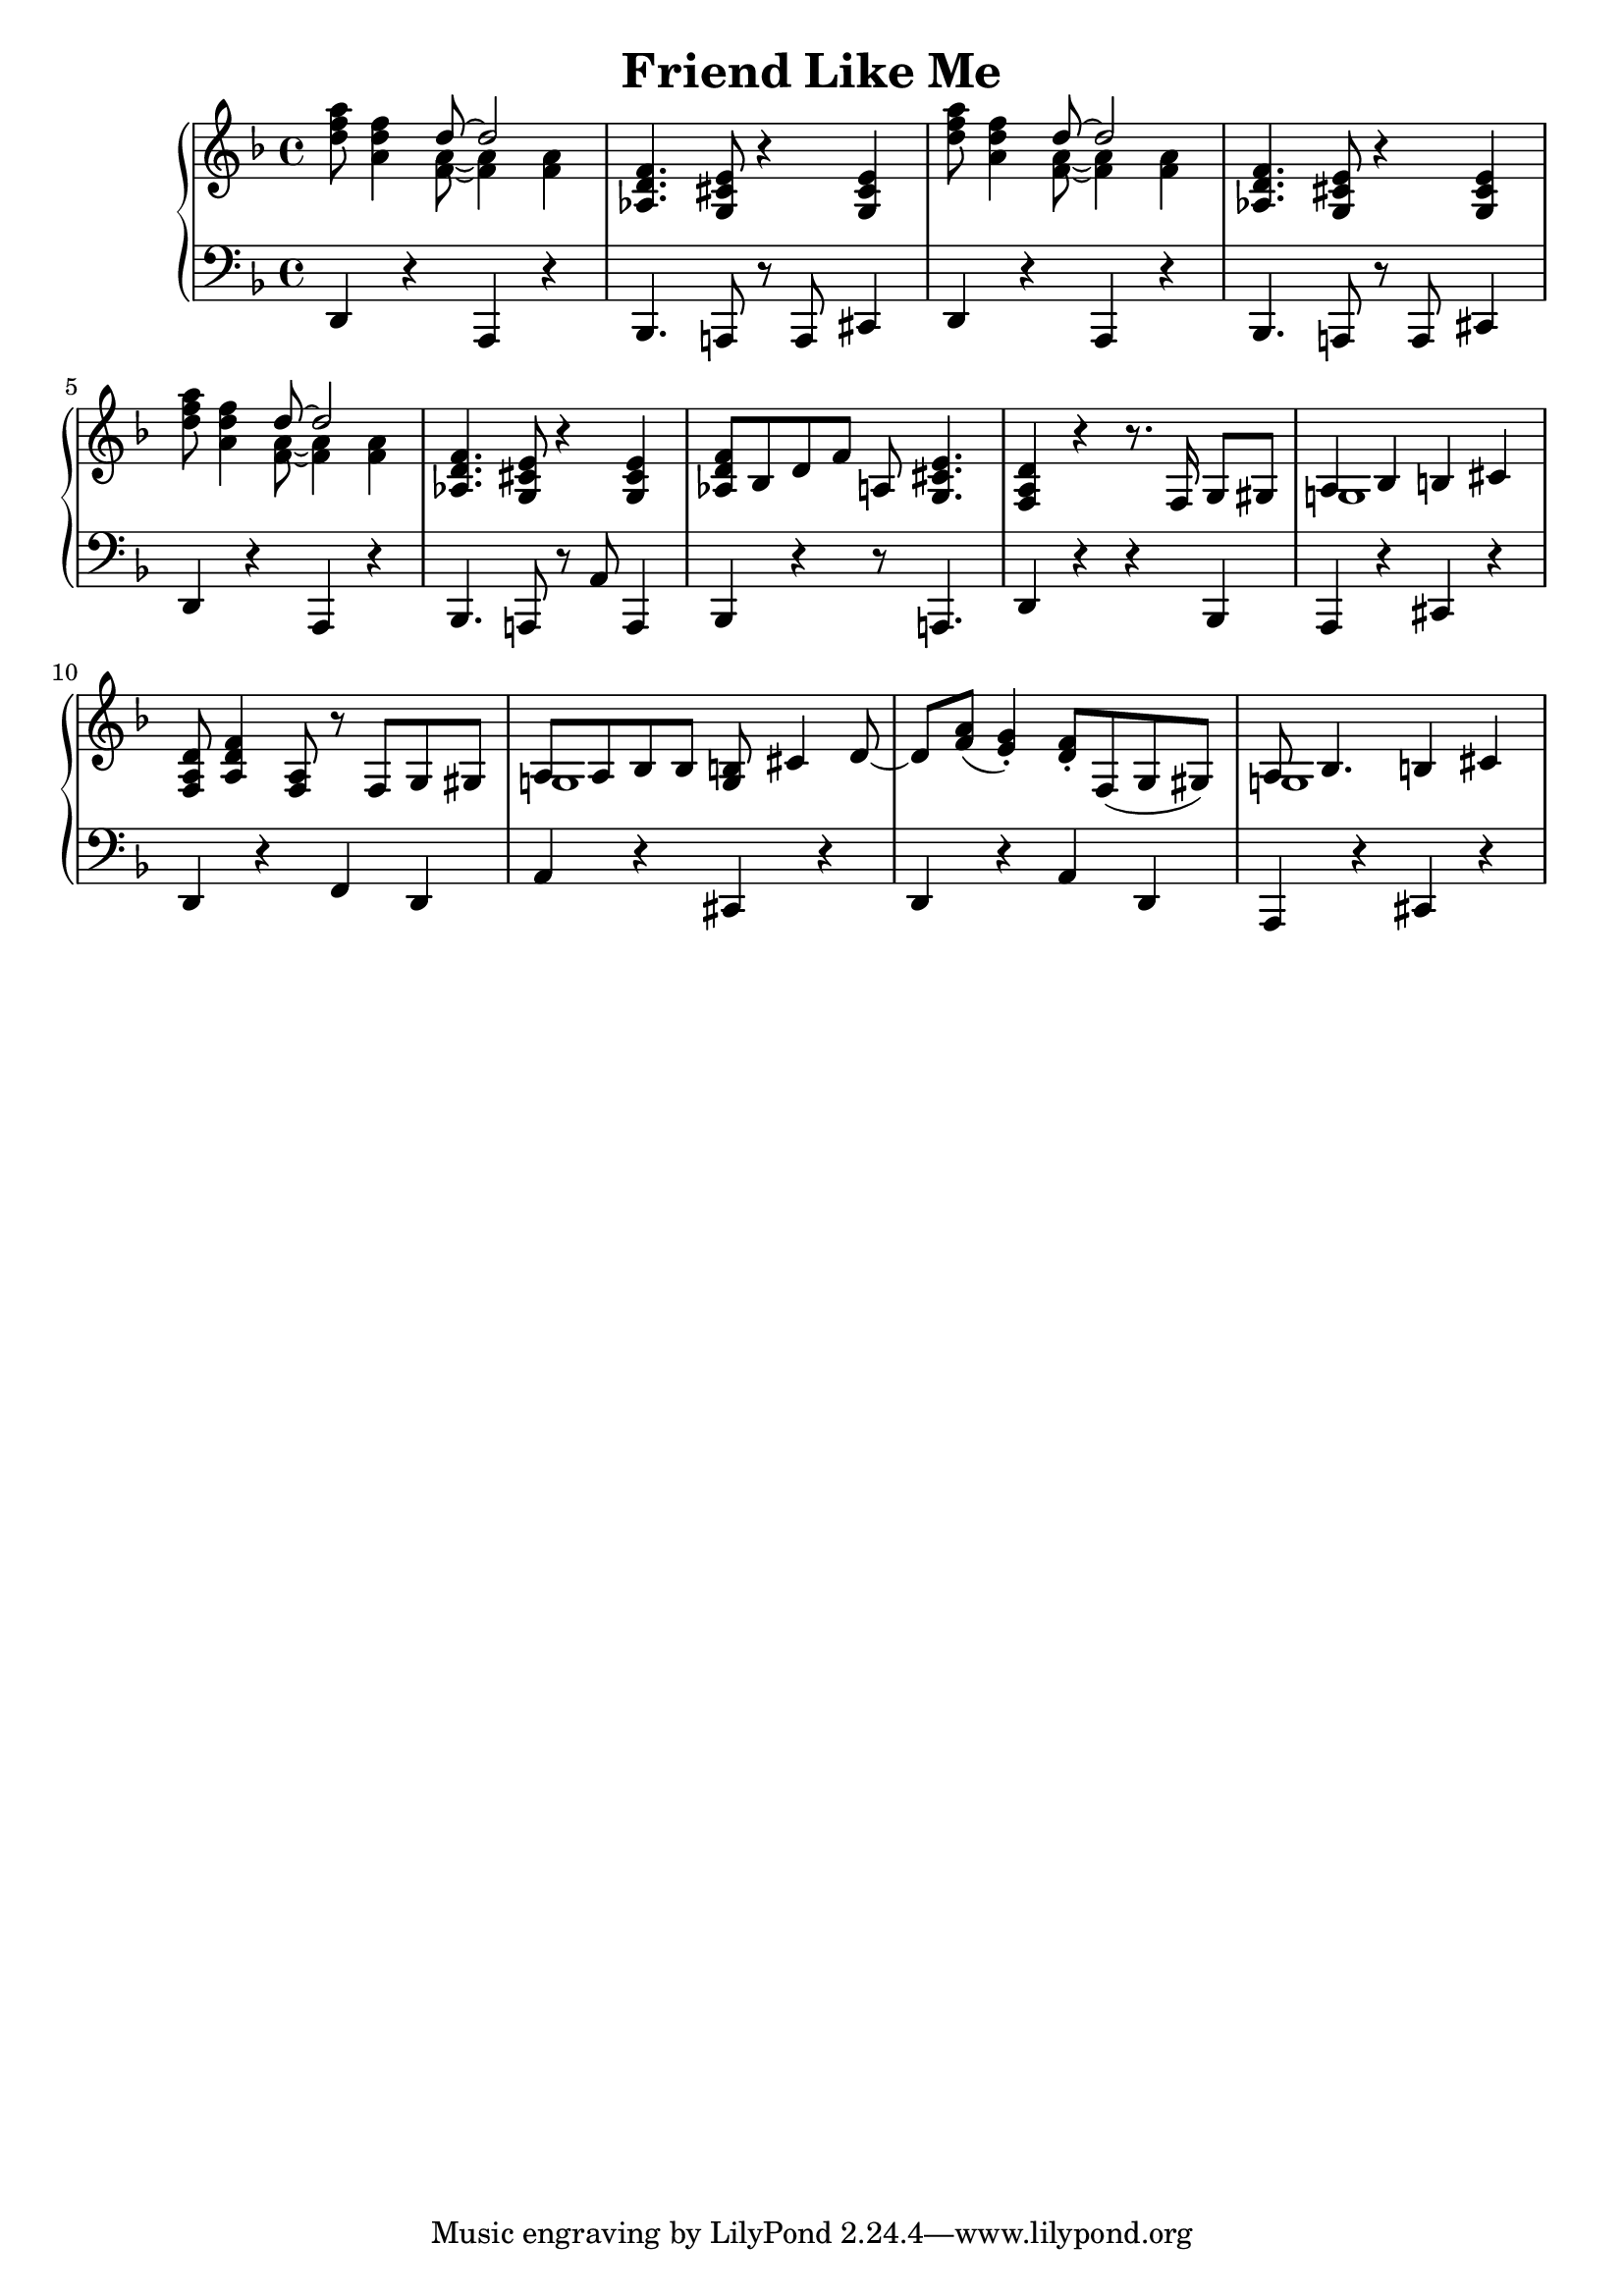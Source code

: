 \version "2.18.2"
\header {
    title="Friend Like Me"
}

\new PianoStaff <<
    \new  Staff {
        \key f \major
        \time 4/4
        \relative c''{
            <d f a>8 <a d f>4 <<{ d8 ~ d2 } \\ { <f, a>8 ~ <f a>4 <f a>4 }>> |
        }
        \relative c'{
            <aes d f>4. <g cis e>8 r4 <g cis e>4 |
        }
        \relative c''{
            <d f a>8 <a d f>4 <<{ d8 ~ d2 } \\ { <f, a>8 ~ <f a>4 <f a>4 }>> |
        }
        \relative c'{
            <aes d f>4. <g cis e>8 r4 <g cis e>4 |
        }
        \relative c''{
            <d f a>8 <a d f>4 <<{ d8 ~ d2 } \\ { <f, a>8 ~ <f a>4 <f a>4 }>> |
        }
        \relative c'{
            <aes d f>4. <g cis e>8 r4 <g cis e>4 |
        }
        \relative c'{
            <aes d f>8 bes d f a,! <g cis e>4. |
            <f a d>4 r r8. f16 g8 gis |
            <<{ a4 bes4 b cis } \\ { g!1 }>> | 
            <f a d>8 <a d f>4 <f a>8 r f g gis |
            <<{a8 a bes bes <g b> cis4 d8_~ | d8 <f a>_( <e g>4_.) } \\ { g,!1 | }>>
            <d' f>8-. f,( g gis) |
            <<{ a8 bes4. b4 cis } \\ { g!1 }>> |
        }
 
    }
    \new Staff {
        \clef "bass"
        \key f \major
        \relative c,{
            d4 r a r |
            bes4. a!8 r a cis4 |
            d4 r a r |
            bes4. a!8 r a cis4 |
            d4 r a r |
            bes4. a!8 r a'8 a,4 |
            bes r r8 a!4. |
            d4 r r bes |
            a r cis r |
            d r f d |
            a' r cis, r |
            d r a' d, |
            a r cis r |
        }
    }
>>

